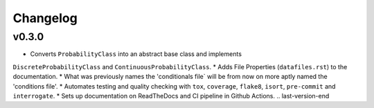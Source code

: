 Changelog
=========

.. last-version-start
v0.3.0
------
* Converts ``ProbabilityClass`` into an abstract base class and implements
``DiscreteProbabilityClass`` and ``ContinuousProbabilityClass``.
* Adds File Properties (``datafiles.rst``) to the documentation.
* What was previously names the 'conditionals file` will be from now on
more aptly named the 'conditions file'.
* Automates testing and quality checking with ``tox``, ``coverage``,
``flake8``, ``isort``, ``pre-commit`` and ``interrogate``.
* Sets up documentation on ReadTheDocs and CI pipeline in Github Actions.
.. last-version-end
